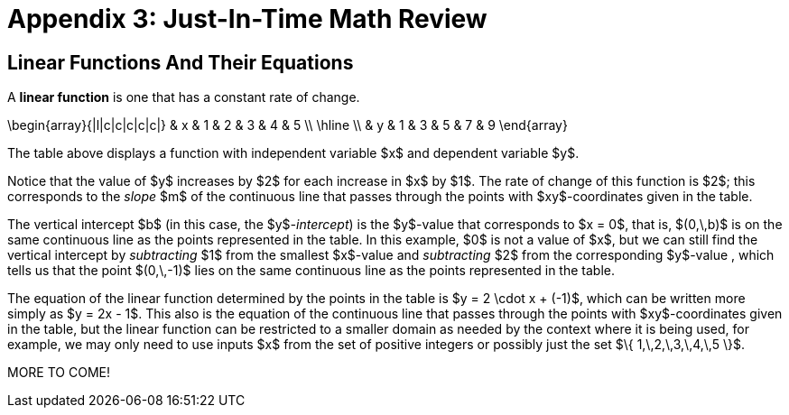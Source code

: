 = Appendix 3: Just-In-Time Math Review

== Linear Functions And Their Equations

A *linear function* is one that has a constant rate of change.

\begin{array}{|l|c|c|c|c|c|}
 & x & 1 & 2 & 3 & 4 & 5 \\
 \hline \\
 & y & 1 & 3 & 5 & 7 & 9
\end{array}

The table above displays a function with 
independent variable $x$ and 
dependent variable $y$. 

Notice that the value of $y$ increases by $2$ 
for each increase in $x$ by $1$. 
The rate of change of this function is $2$; this 
corresponds to the _slope_ $m$ of the continuous line 
that passes through the points with $xy$-coordinates 
given in the table. 

The vertical intercept $b$ (in this case, the $y$_-intercept_) is 
the $y$-value that corresponds to $x = 0$, that is, $(0,\,b)$ is 
on the same continuous line as the 
 points represented in the table. In this example, $0$ is not 
a value of $x$, but we can still find the vertical intercept 
by _subtracting_ $1$ from the smallest $x$-value and 
 _subtracting_ $2$ from the corresponding $y$-value , which tells 
 us that the point $(0,\,-1)$ lies on the same continuous line as the 
 points represented in the table.
 
The equation of the linear function determined 
by the points in the table is $y = 2 \cdot x + (-1)$, 
which can be written more simply as $y = 2x - 1$. 
This also is the equation of the continuous line that passes 
through the points with $xy$-coordinates 
given in the table, but the linear function can be restricted to 
a smaller domain as needed by the context where it is being used, 
for example, we may only need to use inputs $x$ from the set of 
positive integers or possibly just the set 
$\{ 1,\,2,\,3,\,4,\,5 \}$.



MORE TO COME!
////

// MKD NEEDS TO EDIT ALL BELOW

Functions can in many cases be visualized graphically,
for example when mapping from the real line, $\mathbb{R}$
to the real line, such maps are viewed on a Cartesian plan.

== Quadratic Function

The function $f(x) =x^2$, denotes the association $(a,b) =(x, x^2)$ with
$f : \mathbb{R} \rightarrow \mathbb{R}$. We notice that the range is the set of
real numbers $[0,  \infty)= \mathbb{R}^{+}$.
The function is not invertible, since it is not injective. For example, we have both $f(-3) =9$ and $f(3)=9$.
With $f : \mathbb{Z} \rightarrow \mathbb{Z}$ notice that the range is now $\mathbb{N}$


\begin{array}{lccccccccccc}
 & x & -5 & -4 & -3 & -2 & -1 & 0 & 1 & 2 & 3 & 4 & 5 \\
  &  x^2  & 25 & 16 & 9 & 4 & 1 & 0 & 1 & 4 & 9 & 16 & 25
\end{array}

.The graph of $x^2$
[.float-group]
--
[.left.text-left]
image::images/quadratic.png[geometricsequence,1000,1000]
--


== The Cubic function


The function $f(x) =x^3$, denotes the association $(a,b) =(x, x^3)$ with
$f : \mathbb{R} \rightarrow \mathbb{R}$. Also, we notice that the range is the set of all real
numbers $(- \infty ,  \infty)=\mathbb{R}$.
The function is bijective and so invertible.
With $f : \mathbb{Z} \rightarrow \mathbb{Z}$, notice that the range,
in addition to domain, is also    $\mathbb{Z}$


\begin{array}{llcccccccccl}
   & x & -5 & -4 & -3 & -2 & -1 & 0 & 1 & 2 & 3 & 4 & 5 \\
   &  x^3 & -125 & -64 & -27 & -8 & -1 & 0 & 1 & 8 & 27 & 64 & 125
\end{array}

.The graph of $x^3$
[.float-group]
--
[.left.text-left]
image::images/cubic.png[geometricsequence,1000,1000]
--


== The Square Root and Cube Root Functions
For the purposes of completeness and for comparing
how fast functions $f(x)$ grow for large x, we present the
inverse of the functions
$f(x)= x^2$ and $f(x)= x^3$, when
$f(x):\mathbb{R}+→\mathbb{R}+$. Respectively, the functions$ f(x)=\sqrt{x}$
and $f(x)= $ asciimath:[root(3)(x)].

\begin{array}{lcccccccccclll}
  & x & 0 & 1 & 4 & 9 & 16 & 25 & 36 & 49 & 64 & 81 & 100 & 121 & 144 \\
  &     \sqrt{x} & 0 & 1 & 2 & 3 & 4 & 5 & 6 & 7 & 8 & 9 & 10 & 11 & 12
\end{array}

.The graph of $√x$
[.float-group]
--
[.left.text-left]
image::images/squareroot.png[geometricsequence,1000,1000]
--


\begin{array}{lcccccl}
  & x & 0 & 1 & 8 & 27 & 64 & 125 \\
 & \sqrt[3]{x}  & 0 & 1 & 2 & 3 & 4 & 5
\end{array}

.The graph of asciimath:[root(3)(x)]
[.float-group]
--
[.left.text-left]
image::images/cuberoot.png[geometricsequence,1000,1000]
--



== Exponential and Logarithmic Functions

We begin by summarizing important properties of exponentials.

.Properties of Exponentials
****
.. For $a>0, a  ≠ 1$,
$a^m.\ a^n=a^{m+n}$. For example, $3^4\cdot 3^5=3^{4+5}=3^9$.

.. $\frac{a^m}{a^n}=a^{m-n}$. For example,
$\frac{3^5}{3^2}=3^{5-2}=3^3 $.

.. $\left(a^m\right)^n=a^{m.n\ }$. For example, $\left(3^4\right)^3=3^{4\cdot 3}=3^{12}$.

.. $\left(a.b\right)^m=a^mb^m$. For example, $\left(3x\right)^4=3^4.x^4$

.. $a^0=1$

.. $a^{-1}=\frac{1}{a}$ For example, $3^{-1}=\frac{1}{3}$.

.. $ a^\frac{1}{n}=root(n)(a)$.

****

=== Exponential Functions

Exponential functions are of the form
$f\left(x\right)=b^x$, where $b$ is the base and the variable $x$
is in the exponent. The base  $b>0$ and $b  ≠ 1$. Properties of
exponential functions come from properties of exponents.
When the base $b$ is greater than 1 the exponential function is increasing exponentially,
as in the case $f(x) = 2^x$.

\begin{array}{llcccccccccl}
  & x & -5 & -4 & -3 & -2 & -1 & 0 & 1 & 2 & 3 & 4 & 5 \\
  & 2^x & \frac{1}{32} & \frac{1}{16} & \frac{1}{8} & \frac{1}{4} & \frac{1}{2} & 1 & 2 & 4 & 8 & 16 & 32
\end{array}

.The graph of $2^x$
[.float-group]
--
[.left.text-left]
image::images/exponential_base2.png[geometricsequence,1000,1000]
--


When the base $b$ is less than 1 the exponential function is decreasing exponentially, as in the
case $f(x) = \left(\frac{1}{3}\right) ^x$.



\begin{array}{llcccccccccl}
 & x & -5 & -4 & -3 & -2 & -1 & 0 & 1 & 2 & 3 & 4 & 5 \\
 & (\frac{1}{3})^x  & 243 & 81 & 27 & 9 & 3 & 1 & \frac{1}{3} & \frac{1}{9} & \frac{1}{27} & \frac{1}{81} & \frac{1}{243}
\end{array}

.The graph of $\left(\frac{1}{3}\right)^x$
[.float-group]
--
[.left.text-left]
image::images/exponent_base1_3.png[geometricsequence,1000,1000]
--



=== Logarithmic Functions

Logarithmic functions are the inverse functions corresponding
to exponential functions and are used to solve exponential equations.
For example, $y=2^x$ is solved for $x$ by inverting $x=\log_2{y}$.
Properties of logarithms follow from this relationship
between exponentials and logarithms and properties of the
exponentials.

We summarize three important properties of logarithms.


.Properties of Logarithms
****
.. The exponential function $f\left(x\right)=y=b^x$, written in exponential
form is $\log_b{f\left(x\right)=\log_b{y=x}}$.  Its inverse is the logarithmic
function $x=b^y$, which is denoted   $y=\log_b{x}$.

.. The power rule for logarithms states
that $\log_b m^x=x\cdot \log_b m$.

.. Comparing the solutions of $2^x$, $x=\log_2{5}\text{,}$ and $x=\frac{\log_{10}{5}}{\log_{10}{2}}$, gives
$\log_2{5}=\frac{\log_{10}{5}}{\log_{10}{2}}$, which, essentially, is the change of base formula
$\log_b{A}=\frac{\log_a{A}}{\log_a{b}}$.

****


All  other properties of logarithmic functions come from properties relating the logarithm as
the inverse of the exponential and the equivalence of the logarithm $a =\log_b m$ with $b^a=m$.


When the base $b$ is greater than 1, the logarithm function is increasing, as in the case $f(x) = \log_2 x$.

\begin{array}{llllllcccccc}
  & x & \frac{1}{32} & \frac{1}{16} & \frac{1}{8} & \frac{1}{4} & \frac{1}{2} & 1 & 2 & 4 & 8 & 16 & 32 \\
  & log_2 x & -5 & -4 & -3 & -2 & -1 & 0 & 1 & 2 & 3 & 4 & 5
\end{array}

.The graph of $\log_2 x$
[.float-group]
--
[.left.text-left]
image::images/log_2.png[geometricsequence,1000,1000]
--



When the base $b$ is less than 1, the logarithm function is decreasing exponentially, as in the case $f(x) = \log_{\frac{1}{3}} \ x$.


\begin{array}{llllllcccccl}
  & x & \frac{1}{243} & \frac{1}{81} & \frac{1}{27} & \frac{1}{9} & \frac{1}{3} & 1 & 3 & 9 & 27 & 81 & 243 \\
  & \log_{\frac{1}{3}} x & 5 & 4 & 3 & 2 & 1 & 0 & -1 & -2 & -3 & -4 & -5
\end{array}

.The graph of $\log_{\frac{1}{3}} \ x$
[.float-group]
--
[.left.text-left]
image::images/log_1_3.png[geometricsequence,1000,1000]
--

////
